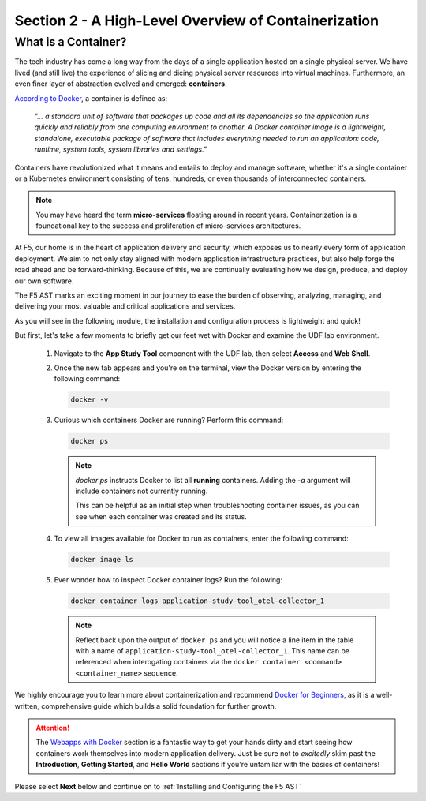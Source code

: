 .. _A High-Level Overview of Containerization:

Section 2 - A High-Level Overview of Containerization
=====================================================

What is a Container?
--------------------

The tech industry has come a long way from the days of a single application hosted on a single physical server. We have lived (and still live) the experience of slicing and dicing physical server resources into virtual machines. Furthermore, an even finer layer of abstraction evolved and emerged: **containers**.

`According to Docker <https://www.docker.com/resources/what-container/>`_, a container is defined as:

   *"... a standard unit of software that packages up code and all its dependencies so the application runs quickly and reliably from one computing environment to another. A Docker container image is a lightweight, standalone, executable package of software that includes everything needed to run an application: code, runtime, system tools, system libraries and settings."*

Containers have revolutionized what it means and entails to deploy and manage software, whether it's a single container or a Kubernetes environment consisting of tens, hundreds, or even thousands of interconnected containers.

.. Note:: You may have heard the term **micro-services** floating around in recent years. Containerization is a foundational key to the success and proliferation of micro-services architectures.

At F5, our home is in the heart of application delivery and security, which exposes us to nearly every form of application deployment. We aim to not only stay aligned with modern application infrastructure practices, but also help forge the road ahead and be forward-thinking. Because of this, we are continually evaluating how we design, produce, and deploy our own software.

The F5 AST marks an exciting moment in our journey to ease the burden of observing, analyzing, managing, and delivering your most valuable and critical applications and services.

As you will see in the following module, the installation and configuration process is lightweight and quick!

But first, let's take a few moments to briefly get our feet wet with Docker and examine the UDF lab environment.

   #. Navigate to the **App Study Tool** component with the UDF lab, then select **Access** and **Web Shell**.

   #. Once the new tab appears and you're on the terminal, view the Docker version by entering the following command:

      .. code-block:: console

         docker -v

   #. Curious which containers Docker are running? Perform this command:

      .. code-block:: console

         docker ps

      .. note:: *docker ps* instructs Docker to list all **running** containers. Adding the *-a* argument will include containers not currently running.
         
         This can be helpful as an initial step when troubleshooting container issues, as you can see when each container was created and its status.

   #. To view all images available for Docker to run as containers, enter the following command:

      .. code-block:: console

         docker image ls

   #. Ever wonder how to inspect Docker container logs? Run the following:

      .. code-block:: console

         docker container logs application-study-tool_otel-collector_1

      .. note:: Reflect back upon the output of ``docker ps`` and you will notice a line item in the table with a name of ``application-study-tool_otel-collector_1``. This name can be referenced when interogating containers via the ``docker container <command> <container_name>`` sequence.


We highly encourage you to learn more about containerization and recommend `Docker for Beginners <https://docker-curriculum.com/>`_, as it is a well-written, comprehensive guide which builds a solid foundation for further growth.

.. attention:: The `Webapps with Docker <https://docker-curriculum.com/#webapps-with-docker>`_ section is a fantastic way to get your hands dirty and start seeing how containers work themselves into modern application delivery. Just be sure not to *excitedly* skim past the **Introduction**, **Getting Started**, and **Hello World** sections if you're unfamiliar with the basics of containers!

Please select **Next** below and continue on to :ref:`Installing and Configuring the F5 AST`